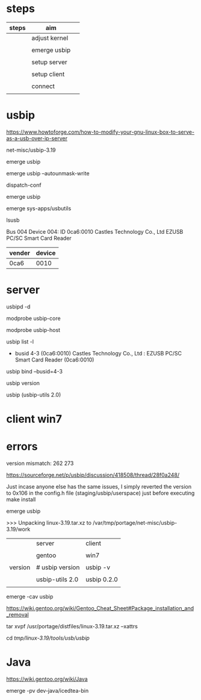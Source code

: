 * steps

| steps | aim           |   |
|-------+---------------+---|
|       | adjust kernel |   |
|       |               |   |
|       | emerge usbip  |   |
|       |               |   |
|       | setup server  |   |
|       |               |   |
|       | setup client  |   |
|       |               |   |
|       | connect       |   |
|       |               |   |



* usbip

https://www.howtoforge.com/how-to-modify-your-gnu-linux-box-to-serve-as-a-usb-over-ip-server

net-misc/usbip-3.19

#

emerge usbip

emerge usbip --autounmask-write

dispatch-conf

emerge usbip

emerge sys-apps/usbutils

lsusb

Bus 004 Device 004: ID 0ca6:0010 Castles Technology Co., Ltd EZUSB PC/SC Smart Card Reader

| vender | device |
|--------+--------|
| 0ca6   |   0010 |

* server

#

usbipd -d 

modprobe usbip-core

modprobe usbip-host

usbip list -l

 - busid 4-3 (0ca6:0010)
   Castles Technology Co., Ltd : EZUSB PC/SC Smart Card Reader (0ca6:0010)


usbip bind --busid=4-3

usbip version

usbip (usbip-utils 2.0)


* client win7




* errors

version mismatch: 262 273

https://sourceforge.net/p/usbip/discussion/418508/thread/28f0a248/

Just incase anyone else has the same issues, I simply reverted the version to 0x106 in the config.h file (staging/usbip/userspace) just before executing make install


emerge usbip

>>> Unpacking linux-3.19.tar.xz to /var/tmp/portage/net-misc/usbip-3.19/work


|         | server          | client      |
|         |                 |             |
|         | gentoo          | win7        |
|         |                 |             |
|---------+-----------------+-------------|
| version | # usbip version | usbip -v    |
|         |                 |             |
|         | usbip-utils 2.0 | usbip 0.2.0 |
|         |                 |             |


emerge -cav usbip

https://wiki.gentoo.org/wiki/Gentoo_Cheat_Sheet#Package_installation_and_removal

tar xvpf  /usr/portage/distfiles/linux-3.19.tar.xz --xattrs

cd /tmp/linux-3.19/tools/usb/usbip/


* Java

https://wiki.gentoo.org/wiki/Java

emerge -pv dev-java/icedtea-bin


